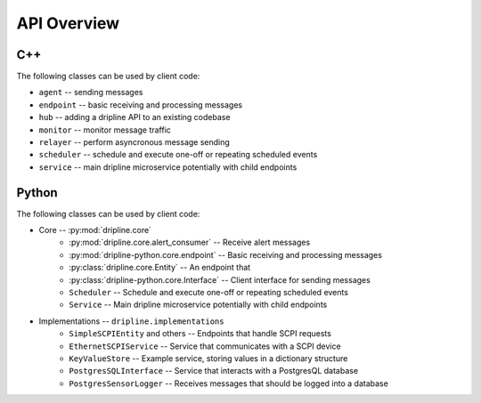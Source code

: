 API Overview
=============

C++
---

The following classes can be used by client code:

* ``agent`` -- sending messages
* ``endpoint`` -- basic receiving and processing messages
* ``hub`` -- adding a dripline API to an existing codebase
* ``monitor`` -- monitor message traffic
* ``relayer`` -- perform asyncronous message sending
* ``scheduler`` -- schedule and execute one-off or repeating scheduled events
* ``service`` -- main dripline microservice potentially with child endpoints

Python
------

The following classes can be used by client code:

* Core -- :py:mod:`dripline.core`
    * :py:mod:`dripline.core.alert_consumer` -- Receive alert messages
    * :py:mod:`dripline-python.core.endpoint` -- Basic receiving and processing messages
    * :py:class:`dripline.core.Entity` -- An endpoint that 
    * :py:class:`dripline-python.core.Interface` -- Client interface for sending messages
    * ``Scheduler`` -- Schedule and execute one-off or repeating scheduled events
    * ``Service`` -- Main dripline microservice potentially with child endpoints
* Implementations -- ``dripline.implementations``
    * ``SimpleSCPIEntity`` and others -- Endpoints that handle SCPI requests
    * ``EthernetSCPIService`` -- Service that communicates with a SCPI device
    * ``KeyValueStore`` -- Example service, storing values in a dictionary structure
    * ``PostgresSQLInterface`` -- Service that interacts with a PostgresQL database
    * ``PostgresSensorLogger`` -- Receives messages that should be logged into a database
